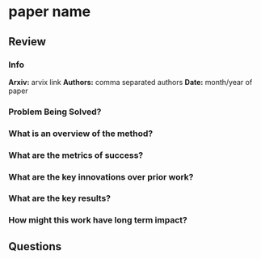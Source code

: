#+TAGS:


* paper name
** Review
*** Info
*Arxiv:* arvix link
*Authors:* comma separated authors
*Date:* month/year of paper
*** Problem Being Solved?
*** What is an overview of the method?
*** What are the metrics of success?
*** What are the key innovations over prior work?
*** What are the key results?
*** How might this work have long term impact?
** Questions
